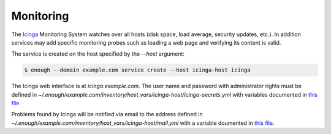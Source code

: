 .. _monitoring:

Monitoring
==========

The `Icinga <https://icinga.com/>`_ Monitoring System watches over all
hosts (disk space, load average, security updates, etc.). In addition
services may add specific monitoring probes such as loading a web page
and verifying its content is valid.

The service is created on the host specified by the `--host` argument:

.. code::

    $ enough --domain example.com service create --host icinga-host icinga

The Icinga web interface is at `icinga.example.com`. The user name
and password with administrator rights must be defined in
`~/.enough/example.com/inventory/host_vars/icinga-host/icinga-secrets.yml`
with variables documented in `this file
<https://lab.enough.community/main/infrastructure/blob/master/playbooks/icinga/roles/icinga2/defaults/main.yml>`__

Problems found by Icinga will be notified via email to the address defined in
`~/.enough/example.com/inventory/host_vars/icinga-host/mail.yml` with
a variable doumented in `this file <https://lab.enough.community/main/infrastructure/blob/master/inventory/host_vars/icinga-host/monitoring.yml>`__.
